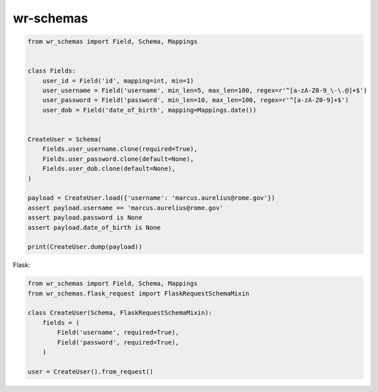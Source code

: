 *****************************
wr-schemas
*****************************

.. code-block:: python

    from wr_schemas import Field, Schema, Mappings


    class Fields:
        user_id = Field('id', mapping=int, min=1)
        user_username = Field('username', min_len=5, max_len=100, regex=r'^[a-zA-Z0-9_\-\.@]+$')
        user_password = Field('password', min_len=10, max_len=100, regex=r'^[a-zA-Z0-9]+$')
        user_dob = Field('date_of_birth', mapping=Mappings.date())


    CreateUser = Schema(
        Fields.user_username.clone(required=True),
        Fields.user_password.clone(default=None),
        Fields.user_dob.clone(default=None),
    )

    payload = CreateUser.load({'username': 'marcus.aurelius@rome.gov'})
    assert payload.username == 'marcus.aurelius@rome.gov'
    assert payload.password is None
    assert payload.date_of_birth is None

    print(CreateUser.dump(payload))


Flask:

.. code-block:: python

    from wr_schemas import Field, Schema, Mappings
    from wr_schemas.flask_request import FlaskRequestSchemaMixin

    class CreateUser(Schema, FlaskRequestSchemaMixin):
        fields = (
            Field('username', required=True),
            Field('password', required=True),
        )

    user = CreateUser().from_request()
